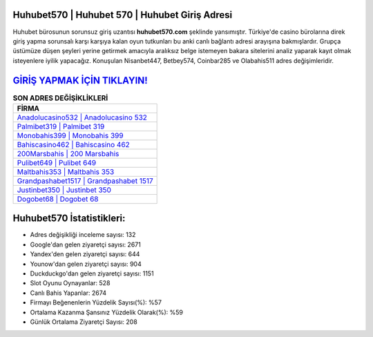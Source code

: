 ﻿Huhubet570 | Huhubet 570 | Huhubet Giriş Adresi
===================================

.. image:: images/huhubet-giris.jpg
   :width: 600
   
Huhubet bürosunun sorunsuz giriş uzantısı **huhubet570.com** şeklinde yansımıştır. Türkiye'de casino bürolarına direk giriş yapma sorunsalı karşı karşıya kalan oyun tutkunları bu anki canlı bağlantı adresi arayışına bakmışlardır. Grupça üstümüze düşen şeyleri yerine getirmek amacıyla aralıksız belge istemeyen bakara sitelerini analiz yaparak kayıt olmak isteyenlere iyilik yapacağız. Konuşulan Nisanbet447, Betbey574, Coinbar285 ve Olabahis511 adres değişimleridir.

`GİRİŞ YAPMAK İÇİN TIKLAYIN! <https://uclck.me/gonow>`_
==============

.. list-table:: **SON ADRES DEĞİŞİKLİKLERİ**
   :widths: 100
   :header-rows: 1

   * - FİRMA
   * - `Anadolucasino532 | Anadolucasino 532 <anadolucasino532-anadolucasino-532-anadolucasino-giris-adresi.html>`_
   * - `Palmibet319 | Palmibet 319 <palmibet319-palmibet-319-palmibet-giris-adresi.html>`_
   * - `Monobahis399 | Monobahis 399 <monobahis399-monobahis-399-monobahis-giris-adresi.html>`_	 
   * - `Bahiscasino462 | Bahiscasino 462 <bahiscasino462-bahiscasino-462-bahiscasino-giris-adresi.html>`_	 
   * - `200Marsbahis | 200 Marsbahis <200marsbahis-200-marsbahis-marsbahis-giris-adresi.html>`_ 
   * - `Pulibet649 | Pulibet 649 <pulibet649-pulibet-649-pulibet-giris-adresi.html>`_
   * - `Maltbahis353 | Maltbahis 353 <maltbahis353-maltbahis-353-maltbahis-giris-adresi.html>`_	 
   * - `Grandpashabet1517 | Grandpashabet 1517 <grandpashabet1517-grandpashabet-1517-grandpashabet-giris-adresi.html>`_
   * - `Justinbet350 | Justinbet 350 <justinbet350-justinbet-350-justinbet-giris-adresi.html>`_
   * - `Dogobet68 | Dogobet 68 <dogobet68-dogobet-68-dogobet-giris-adresi.html>`_
	 
Huhubet570 İstatistikleri:
===================================	 
* Adres değişikliği inceleme sayısı: 132
* Google'dan gelen ziyaretçi sayısı: 2671
* Yandex'den gelen ziyaretçi sayısı: 644
* Younow'dan gelen ziyaretçi sayısı: 904
* Duckduckgo'dan gelen ziyaretçi sayısı: 1151
* Slot Oyunu Oynayanlar: 528
* Canlı Bahis Yapanlar: 2674
* Firmayı Beğenenlerin Yüzdelik Sayısı(%): %57
* Ortalama Kazanma Şansınız Yüzdelik Olarak(%): %59
* Günlük Ortalama Ziyaretçi Sayısı: 208
